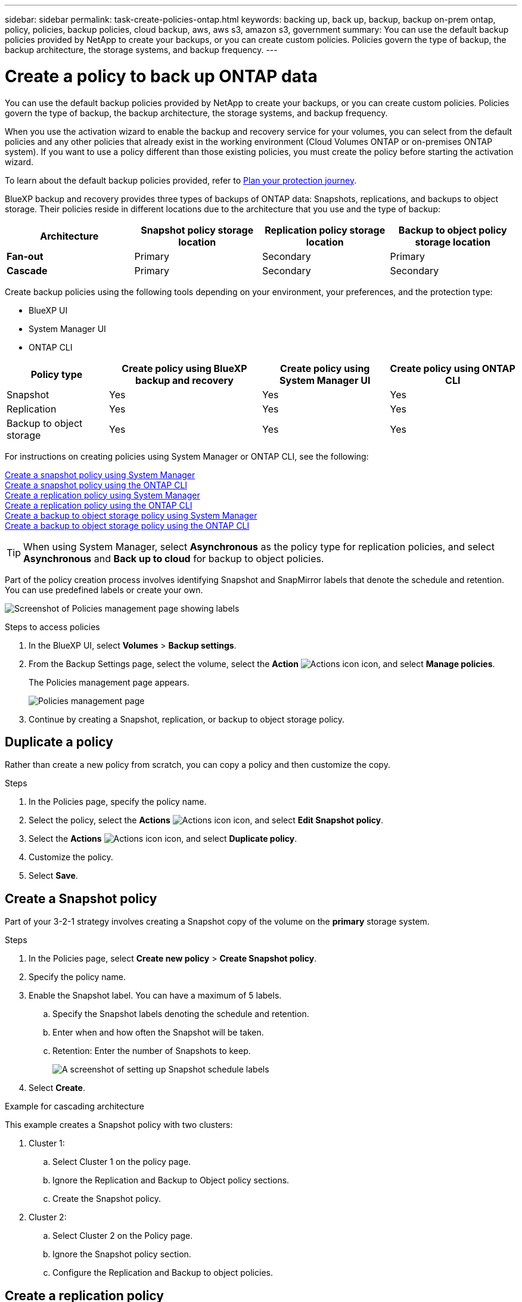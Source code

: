 ---
sidebar: sidebar
permalink: task-create-policies-ontap.html
keywords: backing up, back up, backup, backup on-prem ontap, policy, policies, backup policies, cloud backup, aws, aws s3, amazon s3, government
summary: You can use the default backup policies provided by NetApp to create your backups, or you can create custom policies. Policies govern the type of backup, the backup architecture, the storage systems, and backup frequency. 
---

= Create a policy to back up ONTAP data
:hardbreaks:
:nofooter:
:icons: font
:linkattrs:
:imagesdir: ./media/

[.lead]
You can use the default backup policies provided by NetApp to create your backups, or you can create custom policies. Policies govern the type of backup, the backup architecture, the storage systems, and backup frequency. 

When you use the activation wizard to enable the backup and recovery service for your volumes, you can select from the default policies and any other policies that already exist in the working environment (Cloud Volumes ONTAP or on-premises ONTAP system). If you want to use a policy different than those existing policies, you must create the policy before starting the activation wizard.

To learn about the default backup policies provided, refer to link:concept-protection-journey.html[Plan your protection journey].

BlueXP backup and recovery provides three types of backups of ONTAP data: Snapshots, replications, and backups to object storage. Their policies reside in different locations due to the architecture that you use and the type of backup: 


[cols=4*,options="header",cols="25,25,25,25",width="100%"]
|===
| Architecture
| Snapshot policy storage location
| Replication policy storage location
| Backup to object policy storage location

| *Fan-out* | 
Primary |
Secondary |
Primary 
| *Cascade* | 
Primary |
Secondary |
Secondary |

|===

Create backup policies using the following tools depending on your environment, your preferences, and the protection type: 

* BlueXP UI
* System Manager UI
* ONTAP CLI



[cols=4*,options="header",cols="20,30,25,25",width="100%"]
|===
| Policy type
| Create policy using BlueXP backup and recovery
| Create policy using System Manager UI
| Create policy using ONTAP CLI

|Snapshot | Yes | Yes | Yes 
|Replication| Yes | Yes | Yes 
|Backup to object storage | Yes | Yes | Yes

|===

For instructions on creating policies using System Manager or ONTAP CLI, see the following: 

https://docs.netapp.com/us-en/ontap/task_dp_configure_snapshot.html[Create a snapshot policy using System Manager^]
https://docs.netapp.com/us-en/ontap/data-protection/create-snapshot-policy-task.html[Create a snapshot policy using the ONTAP CLI^]
https://docs.netapp.com/us-en/ontap/task_dp_create_custom_data_protection_policies.html[Create a replication policy using System Manager^]
https://docs.netapp.com/us-en/ontap/data-protection/create-custom-replication-policy-concept.html[Create a replication policy using the ONTAP CLI^]
https://docs.netapp.com/us-en/ontap/task_dp_back_up_to_cloud.html#create-a-custom-cloud-backup-policy[Create a backup to object storage policy using System Manager^]
https://docs.netapp.com/us-en/ontap-cli-9131/snapmirror-policy-create.html#description[Create a backup to object storage policy using the ONTAP CLI^]

TIP: When using System Manager, select *Asynchronous* as the policy type for replication policies, and select *Asynchronous* and *Back up to cloud* for backup to object policies.

Part of the policy creation process involves identifying Snapshot and SnapMirror labels that denote the schedule and retention. You can use predefined labels or create your own. 

image:screenshot_policies_labels.png[Screenshot of Policies management page showing labels]

.Steps to access policies
. In the BlueXP UI, select *Volumes* > *Backup settings*.
. From the Backup Settings page, select the volume, select the *Action* image:icon-action.png["Actions icon"] icon, and select *Manage policies*.
+
The Policies management page appears. 
+
image:screenshot_policies_management.png["Policies management page"]

. Continue by creating a Snapshot, replication, or backup to object storage policy. 

== Duplicate a policy
Rather than create a new policy from scratch, you can copy a policy and then customize the copy. 

.Steps

. In the Policies page, specify the policy name.
. Select the policy, select the *Actions* image:icon-action.png["Actions icon"] icon, and select *Edit Snapshot policy*. 
. Select the *Actions* image:icon-action.png["Actions icon"] icon, and select *Duplicate policy*. 
. Customize the policy. 
. Select *Save*.

== Create a Snapshot policy

Part of your 3-2-1 strategy involves creating a Snapshot copy of the volume on the *primary* storage system. 

.Steps
. In the Policies page, select *Create new policy* > *Create Snapshot policy*.
. Specify the policy name. 
. Enable the Snapshot label. You can have a maximum of 5 labels. 
.. Specify the Snapshot labels denoting the schedule and retention. 
.. Enter when and how often the Snapshot will be taken.
.. Retention: Enter the number of Snapshots to keep.
+
image:screenshot_policies_create_labels.png["A screenshot of setting up Snapshot schedule labels"]
. Select *Create*.

.Example for cascading architecture

This example creates a Snapshot policy with two clusters: 

. Cluster 1: 
.. Select Cluster 1 on the policy page.
..  Ignore the Replication and Backup to Object policy sections. 
.. Create the Snapshot policy. 
. Cluster 2: 
.. Select Cluster 2 on the Policy page.
.. Ignore the Snapshot policy section. 
.. Configure the Replication and Backup to object policies. 




== Create a replication policy

Your 3-2-1 strategy might include replicating a volume on a different storage system. The replication policy resides on the *secondary* storage system. 

.Steps
. In the Policies page, select *Create new policy* > *Create replication policy*.
. In the Policy Details section, specify the policy name. 
. Specify the SnapMirror labels (maximum of 5) denoting the retention for each label.
. Specify the transfer schedule. 
. Select *Create*.

== Create a backup-to-object-storage policy

Your 3-2-1 strategy might include backing up a volume to object storage. 

This storage policy resides in different storage system locations depending on the backup architecture: 

* Fan-out: Primary storage system
* Cascading: Secondary storage system


.Steps
. In the Policy management page, select *Create new policy* > *Create backup policy*.
. In the Policy Details section, specify the policy name. 
. Specify the SnapMirror labels (maximum of 5) denoting the retention for each label.
. Specify the transfer schedule. 
. (Optional) To protect your backups from being modified or deleted, select the *DataLock* option.
+
If your cluster is using ONTAP 9.11.1 or greater, you can choose to protect your backups from deletion by configuring _DataLock_. 

+
link:concept-cloud-backup-policies.html#datalock-and-ransomware-protection[Learn more about the available DataLock settings^].


. (Optional) To move older backup files to a less expensive storage class or access tier after a certain number of days, select the *Archive* option and indicate the number of days that should elapse before the data is archived. 
+ 
https://docs.netapp.com/us-en/bluexp-backup-recovery/concept-cloud-backup-policies.html#archival-storage-settings[Learn more about archival storage settings].

. Select *Create*.

== Edit a policy 

You can edit a custom Snapshot, replication, or backup policy. 

Changing the backup policy affects all volumes that are using that policy. 

.Steps
. In the Policy management page, select the policy, select the *Actions* image:icon-action.png["Actions icon"] icon, and select *Edit Snapshot policy*.
+
NOTE: The process is the same for replication and backup policies. 

. In the Policy Details section, make the changes. 
. Select *Save*. 


== Delete a policy 
You can delete policies that are not associated with any volumes. 

If a policy is associated with a volume and you want to delete the policy, you must remove the policy from the volume first. 

.Steps
. In the Policy management page, select the policy, select the *Actions* image:icon-action.png["Actions icon"] icon, and select *Delete Snapshot policy*.
. Select *Delete*. 